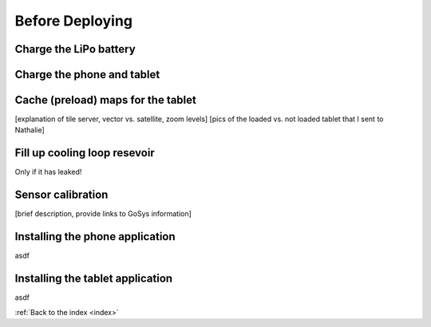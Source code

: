 .. _beforedeploying:

Before Deploying
================

.. _charge_the_battery:

Charge the LiPo battery
-------------------------

.. raw:: html

   <video width="640" height="480" controls muted> 
     <source src="_static/videos/charge_battery.mp4" type="video/mp4"/>
     Your browser does not support the video tag.
   </video>

Charge the phone and tablet
-----------------------------

.. _cache_map_tiles:

Cache (preload) maps for the tablet
-----------------------------------------
[explanation of tile server, vector vs. satellite, zoom levels]
[pics of the loaded vs. not loaded tablet that I sent to Nathalie]

.. _filling_the_cooling_loop:

Fill up cooling loop resevoir
-----------------------------
Only if it has leaked!

Sensor calibration
------------------
[brief description, provide links to GoSys information]

.. _install_phone_app:

Installing the phone application
--------------------------------
asdf

.. _install_tablet_app:

Installing the tablet application
---------------------------------
asdf

:ref:`Back to the index <index>`
